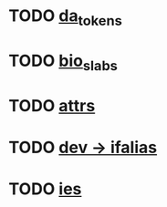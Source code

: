 * TODO [[view:/fast_scratch/linuxes/linux-2.6.30/drivers/platform/x86/dell-laptop.c::face=ovl-face1::linb=93::colb=13::cole=21][da_tokens]]
* TODO [[view:/fast_scratch/linuxes/linux-2.6.30/fs/bio.c::face=ovl-face1::linb=100::colb=14::cole=22][bio_slabs]]
* TODO [[view:/fast_scratch/linuxes/linux-2.6.30/kernel/params.c::face=ovl-face1::linb=492::colb=9::cole=17][attrs]]
* TODO [[view:/fast_scratch/linuxes/linux-2.6.30/net/core/dev.c::face=ovl-face1::linb=970::colb=16::cole=24][dev -> ifalias]]
* TODO [[view:/fast_scratch/linuxes/linux-2.6.30/net/wireless/scan.c::face=ovl-face1::linb=389::colb=12::cole=20][ies]]
